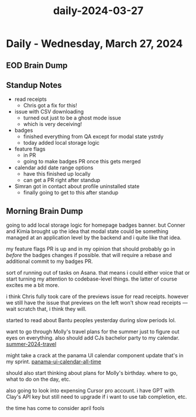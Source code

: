 :PROPERTIES:
:ID:       7b0caa91-b7f2-40b6-9468-b66ff85ceb0c
:END:
#+title: daily-2024-03-27
#+filetags: :daily:
* Daily - Wednesday, March 27, 2024

** EOD Brain Dump

** Standup Notes
 - read receipts
   - Chris got a fix for this!
 - issue with CSV downloading
   - turned out just to be a ghost mode issue
   - which is very deceiving!
 - badges
   - finished everything from QA except for modal state ystrdy
   - today added local storage logic
 - feature flags
   - in PR
   - going to make badges PR once this gets merged
 - calendar add date range options
   - have this finished up locally
   - can get a PR right after standup
 - Simran got in contact about profile uninstalled state
   - finally going to get to this after standup

** Morning Brain Dump
going to add local storage logic for homepage badges banner. but Conner and Kimia brought up the idea that modal state could be something managed at an application level by the backend and i quite like that idea.

my feature flags PR is up and in my opinion that should probably go in /before/ the badges changes if possible. that will require a rebase and additional commit to my badges PR.

sort of running out of tasks on Asana. that means i could either voice that or start turning my attention to codebase-level things. the latter of course excites me a bit more.

i think Chris fully took care of the previews issue for read receipts. however we still have the issue that previews on the left won't show read receipts --- wait scratch that, i think they will.

started to read about Bantu peoples yesterday during slow periods lol.

want to go through Molly's travel plans for the summer just to figure out eyes on everything. also should add CJs bachelor party to my calendar. [[id:1f7b896e-6c82-47d3-8a10-29d49b960e21][summer-2024-travel]]

might take a crack at the panama UI calendar component update that's in my sprint. [[id:2c7b005b-84ac-448f-b294-3c599781d007][panama-ui-calendar-all-time]]

should also start thinking about plans for Molly's birthday. where to go, what to do on the day, etc.

also going to look into expensing Cursor pro account. i have GPT with Clay's API key but still need to upgrade if i want to use tab completion, etc.

the time has come to consider april fools
